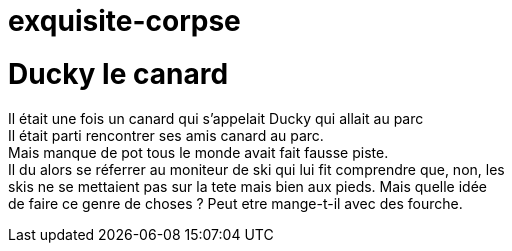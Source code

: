 # exquisite-corpse

= Ducky le canard

Il était une fois un canard qui s'appelait Ducky qui allait au parc +
Il était parti rencontrer ses amis canard au parc. +
Mais manque de pot tous le monde avait fait fausse piste. +
Il du alors se réferrer au moniteur de ski qui lui fit comprendre que, non, les +
skis ne se mettaient pas sur la tete mais bien aux pieds. Mais quelle idée +
de faire ce genre de choses ? Peut etre mange-t-il avec des fourche. +
=======